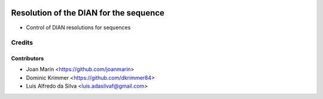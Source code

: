 .. image:: https://img.shields.io/badge/license-AGPL--3-blue.png
   :target: https://www.gnu.org/licenses/agpl
   :alt: License: AGPL-3

=======================================
Resolution of the DIAN for the sequence
=======================================

- Control of DIAN resolutions for sequences

Credits
=======

Contributors
------------

* Joan Marín <https://github.com/joanmarin>
* Dominic Krimmer <https://github.com/dkrimmer84>
* Luis Alfredo da Silva <luis.adasilvaf@gmail.com>
